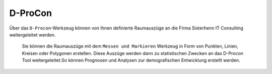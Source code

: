 D-ProCon
========

Über das |dpro| ``D-Procon``-Werkzeug können von Ihnen definierte Raumauszüge an die Firma Sisterhenn IT Consulting weitergeleitet werden.

 Sie können die Raumauszüge mit dem ``Messen und Markieren`` Werkzeug in Form von Punkten, Linien, Kreisen oder Polygonen erstellen. Diese Auszüge werden dann zu statistischen Zwecken an das D-Procon Tool weitergeleitet.So können Prognosen und Analysen zur demografischen Entwicklung erstellt werden.

 .. |dpro| image:: ../../../images/gbd-icon-d-procon-02.svg
   :width: 30em
